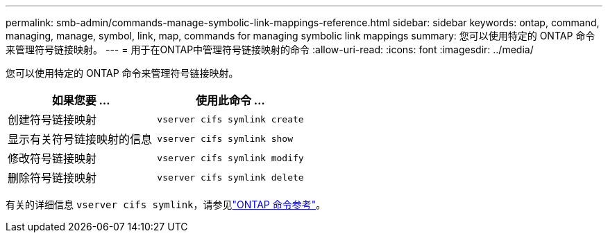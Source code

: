 ---
permalink: smb-admin/commands-manage-symbolic-link-mappings-reference.html 
sidebar: sidebar 
keywords: ontap, command, managing, manage, symbol, link, map, commands for managing symbolic link mappings 
summary: 您可以使用特定的 ONTAP 命令来管理符号链接映射。 
---
= 用于在ONTAP中管理符号链接映射的命令
:allow-uri-read: 
:icons: font
:imagesdir: ../media/


[role="lead"]
您可以使用特定的 ONTAP 命令来管理符号链接映射。

|===
| 如果您要 ... | 使用此命令 ... 


 a| 
创建符号链接映射
 a| 
`vserver cifs symlink create`



 a| 
显示有关符号链接映射的信息
 a| 
`vserver cifs symlink show`



 a| 
修改符号链接映射
 a| 
`vserver cifs symlink modify`



 a| 
删除符号链接映射
 a| 
`vserver cifs symlink delete`

|===
有关的详细信息 `vserver cifs symlink`，请参见link:https://docs.netapp.com/us-en/ontap-cli/search.html?q=vserver+cifs+symlink["ONTAP 命令参考"^]。
